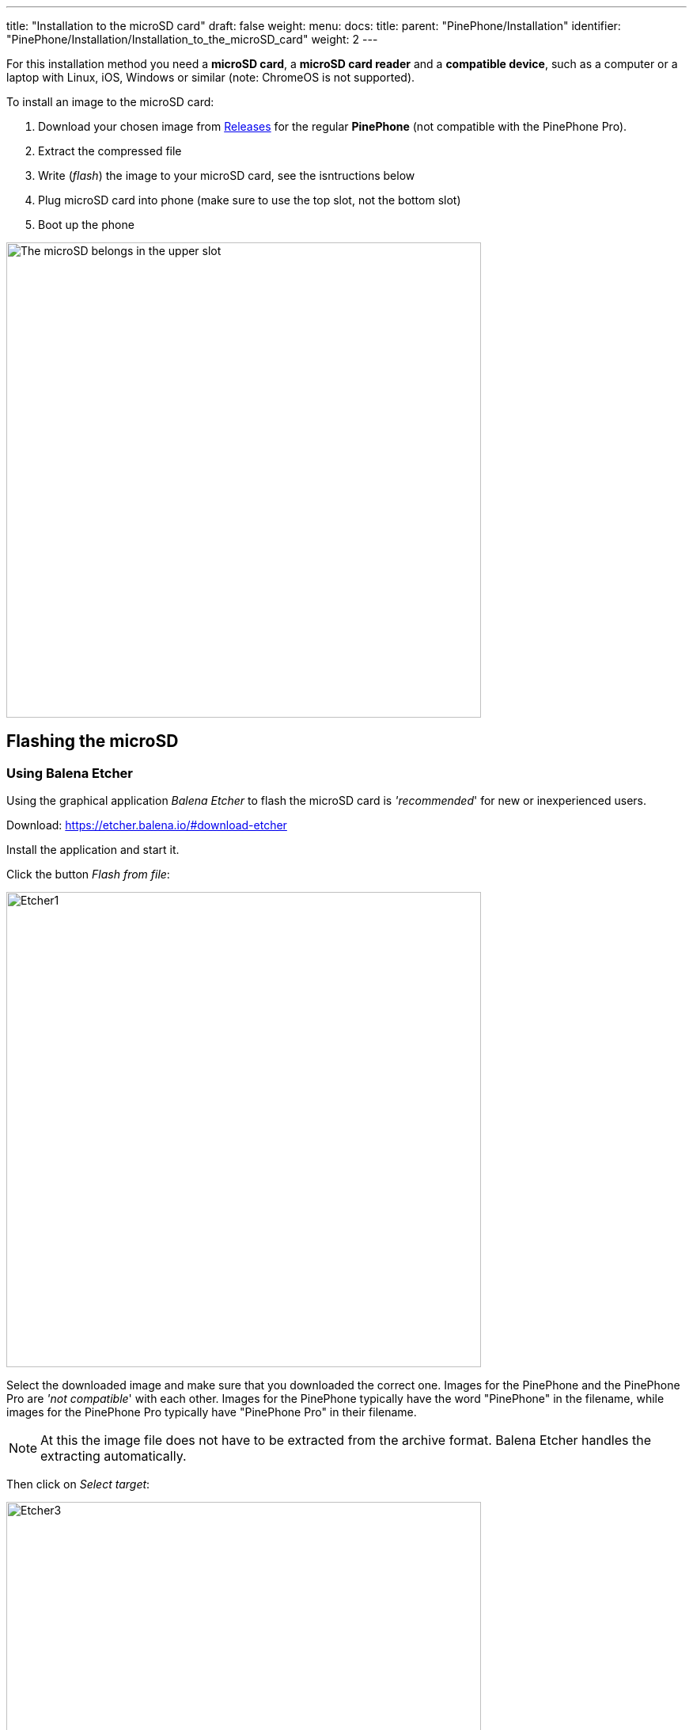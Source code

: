 ---
title: "Installation to the microSD card"
draft: false
weight: 
menu:
  docs:
    title:
    parent: "PinePhone/Installation"
    identifier: "PinePhone/Installation/Installation_to_the_microSD_card"
    weight: 2
---

For this installation method you need a *microSD card*, a *microSD card reader* and a *compatible device*, such as a computer or a laptop with Linux, iOS, Windows or similar (note: ChromeOS is not supported).

To install an image to the microSD card:

. Download your chosen image from link:/documentation/PinePhone/Software/Releases[Releases] for the regular *PinePhone* (not compatible with the PinePhone Pro).
. Extract the compressed file
. Write (_flash_) the image to your microSD card, see the isntructions below
. Plug microSD card into phone (make sure to use the top slot, not the bottom slot)
. Boot up the phone

image:/documentation/images/Pinephone_slots.png[The microSD belongs in the upper slot, the micro-SIM in the lower slot.,title="The microSD belongs in the upper slot, the micro-SIM in the lower slot.",width=600]

== Flashing the microSD

=== Using Balena Etcher

Using the graphical application _Balena Etcher_ to flash the microSD card is _'recommended_' for new or inexperienced users.

Download: https://etcher.balena.io/#download-etcher

Install the application and start it.

Click the button _Flash from file_:

image:../Etcher1.png[width=600]

Select the downloaded image and make sure that you downloaded the correct one. Images for the PinePhone and the PinePhone Pro are _'not compatible_' with each other. Images for the PinePhone typically have the word "PinePhone" in the filename, while images for the PinePhone Pro typically have "PinePhone Pro" in their filename.

NOTE: At this the image file does not have to be extracted from the archive format. Balena Etcher handles the extracting automatically.

Then click on _Select target_:

image:../Etcher3.png[width=600]

NOTE: Make sure to select the correct target by comparing the name and the disk capacity with the label on the microSD card.

Then click on _Flash!_:

image:../Etcher4.png[width=600]

That's it! Now follow the further instructions above.

=== Using dd
Make sure to select the correct device using `lsblk`. Then run `dd` with the selected device:

`sudo dd if=*IMAGE.img* of=/dev/*[DEVICE]* bs=1M status=progress conv=fsync`

NOTE: The image needs to be written to the whole device, not to partition 1. Make sure you're NOT selecting _/dev/sda1_ or _/dev/mmcblk0p1_ as target.

=== Using bmaptool

Make sure to select the correct device using `lsblk`. Then run bmaptool with the correct device:

Download the _IMAGE.xz_ and the _IMAGE.bmap_ files, then run `bmaptool copy --bmap *IMAGE.bmap* *IMAGE.xz* /dev/*[DEVICE]*`. This takes around 2.5 minutes to flash a 4 Gb file.

=== Using Gnome Disks

Gnome Disks can be used to flash the microSD card. To do so, select the correct device in the left device selection, then click on the three dot menu and select _Restore Disk Image..._ and follow the on-screen instructions.